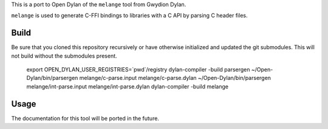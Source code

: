 This is a port to Open Dylan of the ``melange`` tool from Gwydion Dylan.

``melange`` is used to generate C-FFI bindings to libraries with a C API
by parsing C header files.

Build
-----

Be sure that you cloned this repository recursively or have otherwise
initialized and updated the git submodules. This will not build without
the submodules present.

    export OPEN_DYLAN_USER_REGISTRIES=`pwd`/registry
    dylan-compiler -build parsergen
    ~/Open-Dylan/bin/parsergen melange/c-parse.input melange/c-parse.dylan
    ~/Open-Dylan/bin/parsergen melange/int-parse.input melange/int-parse.dylan
    dylan-compiler -build melange

Usage
-----

The documentation for this tool will be ported in the future.

